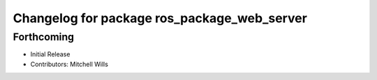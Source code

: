 ^^^^^^^^^^^^^^^^^^^^^^^^^^^^^^^^^^^^^^^^^^^^
Changelog for package ros_package_web_server
^^^^^^^^^^^^^^^^^^^^^^^^^^^^^^^^^^^^^^^^^^^^

Forthcoming
-----------
* Initial Release
* Contributors: Mitchell Wills
